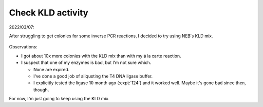 ******************
Check KLD activity
******************

2022/03/07:

After struggling to get colonies for some inverse PCR reactions, I decided to 
try using NEB's KLD mix.

.. figure:: 20220308_p196_compare_kld.svg

Observations:

- I got about 10x more colonies with the KLD mix than with my á la carte 
  reaction.

- I suspect that one of my enzymes is bad, but I'm not sure which.

  - None are expired.
  - I've done a good job of aliquoting the T4 DNA ligase buffer.
  - I explicitly tested the ligase 10 month ago (:expt:`124`) and it worked 
    well.  Maybe it's gone bad since then, though.

For now, I'm just going to keep using the KLD mix.  
